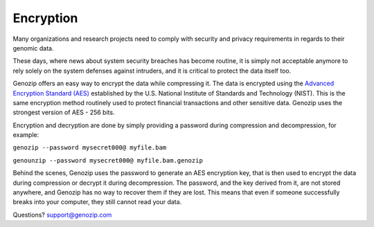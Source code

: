 ..
   (C) 2020-2022 Black Paw Ventures Limited. All rights reserved.

.. _encryption:

Encryption
==========

Many organizations and research projects need to comply with security and privacy requirements in regards to their genomic data.

These days, where news about system security breaches has become routine, it is simply not acceptable anymore to rely solely on the system defenses against intruders, and it is critical to protect the data itself too.

Genozip offers an easy way to encrypt the data while compressing it. The data is encrypted using the `Advanced Encryption Standard (AES) <https://en.wikipedia.org/wiki/Advanced_Encryption_Standard>`_ established by the U.S. National Institute of Standards and Technology (NIST). This is the same encryption method routinely used to protect financial transactions and other sensitive data. Genozip uses the strongest version of AES - 256 bits.

Encryption and decryption are done by simply providing a password during compression and decompression, for example:

``genozip --password mysecret000@ myfile.bam``

``genounzip --password mysecret000@ myfile.bam.genozip``

Behind the scenes, Genozip uses the password to generate an AES encryption key, that is then used to encrypt the data during compression or decrypt it during decompression. The password, and the key derived from it, are not stored anywhere, and Genozip has no way to recover them if they are lost. This means that even if someone successfully breaks into your computer, they still cannot read your data.

Questions? `support@genozip.com <mailto:support@genozip.com>`_
